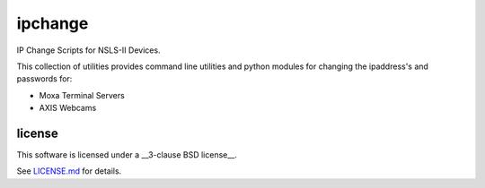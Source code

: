 ========
ipchange
========

IP Change Scripts for NSLS-II Devices.

This collection of utilities provides command line utilities and python modules for changing the ipaddress's and passwords for:

* Moxa Terminal Servers
* AXIS Webcams

license
-------

This software is licensed under a __3-clause BSD license__.

See LICENSE.md_ for details.


.. _LICENSE.md : LICENSE.md
